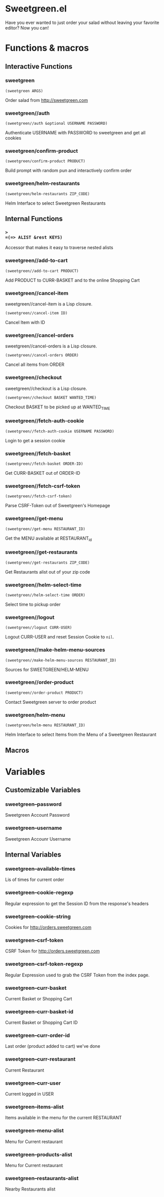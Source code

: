 * Sweetgreen.el

[[https://github.com/syl20bnr/spacemacs][file:https://cdn.rawgit.com/syl20bnr/spacemacs/442d025779da2f62fc86c2082703697714db6514/assets/spacemacs-badge.svg]]

Have you ever wanted to just order your salad without leaving your favorite
editor? Now you can!


[[Sweetgreen][file:sweetgreen.png]]
* Functions & macros
** Interactive Functions

*** sweetgreen
=(sweetgreen ARGS)=

Order salad from http://sweetgreen.com

*** sweetgreen//auth
=(sweetgreen//auth &optional USERNAME PASSWORD)=

Authenticate USERNAME with PASSWORD to sweetgreen and get all cookies

*** sweetgreen/confirm-product
=(sweetgreen/confirm-product PRODUCT)=

Build prompt with random pun and interactively confirm order

*** sweetgreen/helm-restaurants
=(sweetgreen/helm-restaurants ZIP_CODE)=

Helm Interface to select Sweetgreen Restaurants

** Internal Functions

*** =>
=(=> ALIST &rest KEYS)=

Accessor that makes it easy to traverse nested alists

*** sweetgreen//add-to-cart
=(sweetgreen//add-to-cart PRODUCT)=

Add PRODUCT to CURR-BASKET and to the online Shopping Cart

*** sweetgreen//cancel-item
sweetgreen//cancel-item is a Lisp closure.

=(sweetgreen//cancel-item ID)=

Cancel Item with ID

*** sweetgreen//cancel-orders
sweetgreen//cancel-orders is a Lisp closure.

=(sweetgreen//cancel-orders ORDER)=

Cancel all items from ORDER

*** sweetgreen//checkout
sweetgreen//checkout is a Lisp closure.

=(sweetgreen//checkout BASKET WANTED_TIME)=

Checkout BASKET to be picked up at WANTED_TIME

*** sweetgreen//fetch-auth-cookie
=(sweetgreen//fetch-auth-cookie USERNAME PASSWORD)=

Login to get a session cookie

*** sweetgreen//fetch-basket
=(sweetgreen//fetch-basket ORDER-ID)=

Get CURR-BASKET out of ORDER-ID

*** sweetgreen//fetch-csrf-token
=(sweetgreen//fetch-csrf-token)=

Parse CSRF-Token out of Sweetgreen's Homepage

*** sweetgreen//get-menu
=(sweetgreen//get-menu RESTAURANT_ID)=

Get the MENU available at RESTAURANT_id

*** sweetgreen//get-restaurants
=(sweetgreen//get-restaurants ZIP_CODE)=

Get Restaurants alist out of your zip code

*** sweetgreen//helm-select-time
=(sweetgreen//helm-select-time ORDER)=

Select time to pickup order

*** sweetgreen//logout
=(sweetgreen//logout CURR-USER)=

Logout CURR-USER and reset Session Cookie to =nil=.

*** sweetgreen//make-helm-menu-sources
=(sweetgreen//make-helm-menu-sources RESTAURANT_ID)=

Sources for SWEETGREEN/HELM-MENU

*** sweetgreen//order-product
=(sweetgreen//order-product PRODUCT)=

Contact Sweetgreen server to order product

*** sweetgreen/helm-menu
=(sweetgreen/helm-menu RESTAURANT_ID)=

Helm Interface to select Items from the Menu of a Sweetgreen Restaurant

** Macros
* Variables
** Customizable Variables

*** sweetgreen--password
Sweetgreen Account Password

*** sweetgreen--username
Sweetgreen Accounr Username

** Internal Variables

*** sweetgreen--available-times
Lis of times for current order

*** sweetgreen--cookie-regexp
Regular expression to get the Session ID from the response's headers

*** sweetgreen--cookie-string
Cookies for http://orders.sweetgreen.com

*** sweetgreen--csrf-token
CSRF Token for http://orders.sweetgreen.com

*** sweetgreen--csrf-token-regexp
Regular Expression used to grab the CSRF Token from the index page.

*** sweetgreen--curr-basket
Current Basket or Shopping Cart

*** sweetgreen--curr-basket-id
Current Basket or Shopping Cart ID

*** sweetgreen--curr-order-id
Last order (product added to cart) we've done

*** sweetgreen--curr-restaurant
Current Restaurant

*** sweetgreen--curr-user
Current logged in USER

*** sweetgreen--items-alist
Items available in the menu for the current RESTAURANT

*** sweetgreen--menu-alist
Menu for Current restaurant

*** sweetgreen--products-alist
Menu for Current restaurant

*** sweetgreen--restaurants-alist
Nearby Restaurants alist
